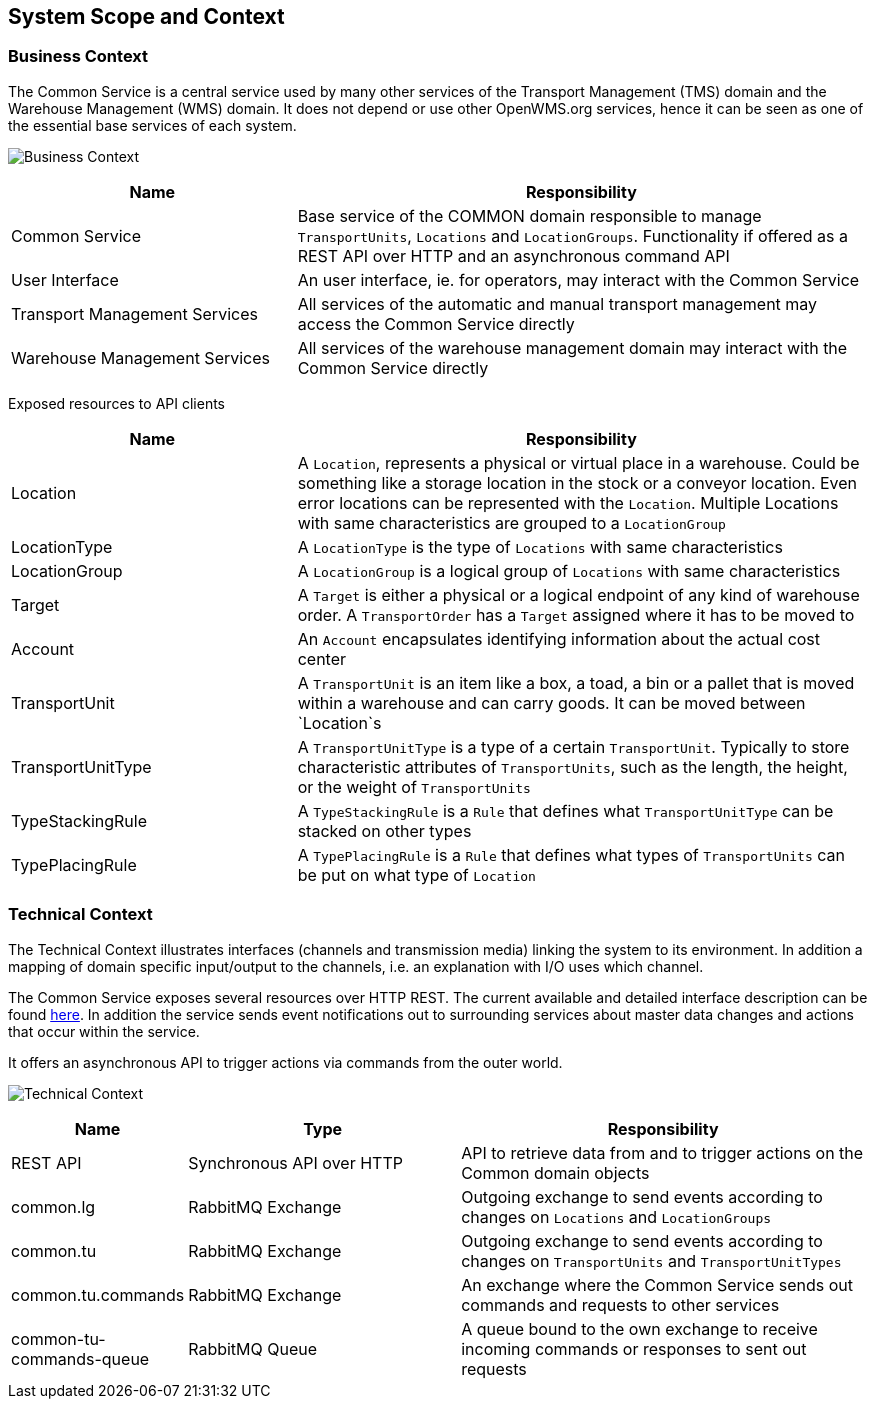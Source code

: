 [[section-system-scope-and-context]]
== System Scope and Context

=== Business Context

The Common Service is a central service used by many other services of the Transport Management (TMS) domain and the Warehouse Management
(WMS) domain. It does not depend or use other OpenWMS.org services, hence it can be seen as one of the essential base services of each
system.

image:03-business_context-EN.drawio.png["Business Context"]

[cols="1,2" options="header"]
|===
| **Name** | **Responsibility**
| Common Service | Base service of the COMMON domain responsible to manage `TransportUnits`, `Locations` and `LocationGroups`. Functionality if offered as a REST API over HTTP and an asynchronous command API
| User Interface | An user interface, ie. for operators, may interact with the Common Service
| Transport Management Services | All services of the automatic and manual transport management may access the Common Service directly
| Warehouse Management Services | All services of the warehouse management domain may interact with the Common Service directly
|===

Exposed resources to API clients

[cols="1,2" options="header"]
|===
| **Name** | **Responsibility**
| Location | A `Location`, represents a physical or virtual place in a warehouse. Could be something like a storage location in the stock or a conveyor location. Even error locations can be represented with the `Location`. Multiple Locations with same characteristics are grouped to a `LocationGroup`
| LocationType | A `LocationType` is the type of `Locations` with same characteristics
| LocationGroup | A `LocationGroup` is a logical group of `Locations` with same characteristics
| Target | A `Target` is either a physical or a logical endpoint of any kind of warehouse order. A `TransportOrder` has a `Target` assigned where it has to be moved to
| Account | An `Account` encapsulates identifying information about the actual cost center
| TransportUnit | A `TransportUnit` is an item like a box, a toad, a bin or a pallet that is moved within a warehouse and can carry goods. It can be moved between `Location`s
| TransportUnitType | A `TransportUnitType` is a type of a certain `TransportUnit`. Typically to store characteristic attributes of `TransportUnits`, such as the length, the height, or the weight of `TransportUnits`
| TypeStackingRule | A `TypeStackingRule` is a `Rule` that defines what `TransportUnitType` can be stacked on other types
| TypePlacingRule | A `TypePlacingRule` is a `Rule` that defines what types of `TransportUnits` can be put on what type of `Location`
|===

=== Technical Context

The Technical Context illustrates interfaces (channels and transmission media) linking the system to its environment. In addition a mapping
of domain specific input/output to the channels, i.e. an explanation with I/O uses which channel.

The Common Service exposes several resources over HTTP REST. The current available and detailed interface description can be found https://openwms.github.io/org.openwms.common.service/rest/2.0.0-SNAPSHOT/api.html[here].
In addition the service sends event notifications out to surrounding services about master data changes and actions that occur within the
service.

It offers an asynchronous API to trigger actions via commands from the outer world.

image:03-technical_context-EN.png["Technical Context"]

[cols="1,2,3" options="header"]
|===
| **Name** | **Type** | **Responsibility**
| REST API | Synchronous API over HTTP | API to retrieve data from and to trigger actions on the Common domain objects
| common.lg | RabbitMQ Exchange | Outgoing exchange to send events according to changes on `Locations` and `LocationGroups`
| common.tu | RabbitMQ Exchange | Outgoing exchange to send events according to changes on `TransportUnits` and `TransportUnitTypes`
| common.tu.commands | RabbitMQ Exchange | An exchange where the Common Service sends out commands and requests to other services
| common-tu-commands-queue | RabbitMQ Queue | A queue bound to the own exchange to receive incoming commands or responses to sent out requests
|===
